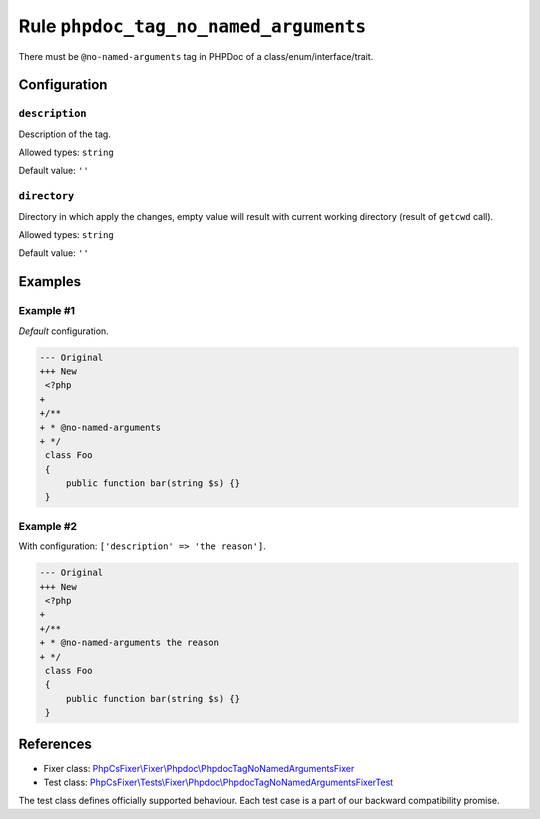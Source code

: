 ======================================
Rule ``phpdoc_tag_no_named_arguments``
======================================

There must be ``@no-named-arguments`` tag in PHPDoc of a
class/enum/interface/trait.

Configuration
-------------

``description``
~~~~~~~~~~~~~~~

Description of the tag.

Allowed types: ``string``

Default value: ``''``

``directory``
~~~~~~~~~~~~~

Directory in which apply the changes, empty value will result with current
working directory (result of ``getcwd`` call).

Allowed types: ``string``

Default value: ``''``

Examples
--------

Example #1
~~~~~~~~~~

*Default* configuration.

.. code-block:: diff

   --- Original
   +++ New
    <?php
   +
   +/**
   + * @no-named-arguments
   + */
    class Foo
    {
        public function bar(string $s) {}
    }

Example #2
~~~~~~~~~~

With configuration: ``['description' => 'the reason']``.

.. code-block:: diff

   --- Original
   +++ New
    <?php
   +
   +/**
   + * @no-named-arguments the reason
   + */
    class Foo
    {
        public function bar(string $s) {}
    }

References
----------

- Fixer class: `PhpCsFixer\\Fixer\\Phpdoc\\PhpdocTagNoNamedArgumentsFixer <./../../../src/Fixer/Phpdoc/PhpdocTagNoNamedArgumentsFixer.php>`_
- Test class: `PhpCsFixer\\Tests\\Fixer\\Phpdoc\\PhpdocTagNoNamedArgumentsFixerTest <./../../../tests/Fixer/Phpdoc/PhpdocTagNoNamedArgumentsFixerTest.php>`_

The test class defines officially supported behaviour. Each test case is a part of our backward compatibility promise.
